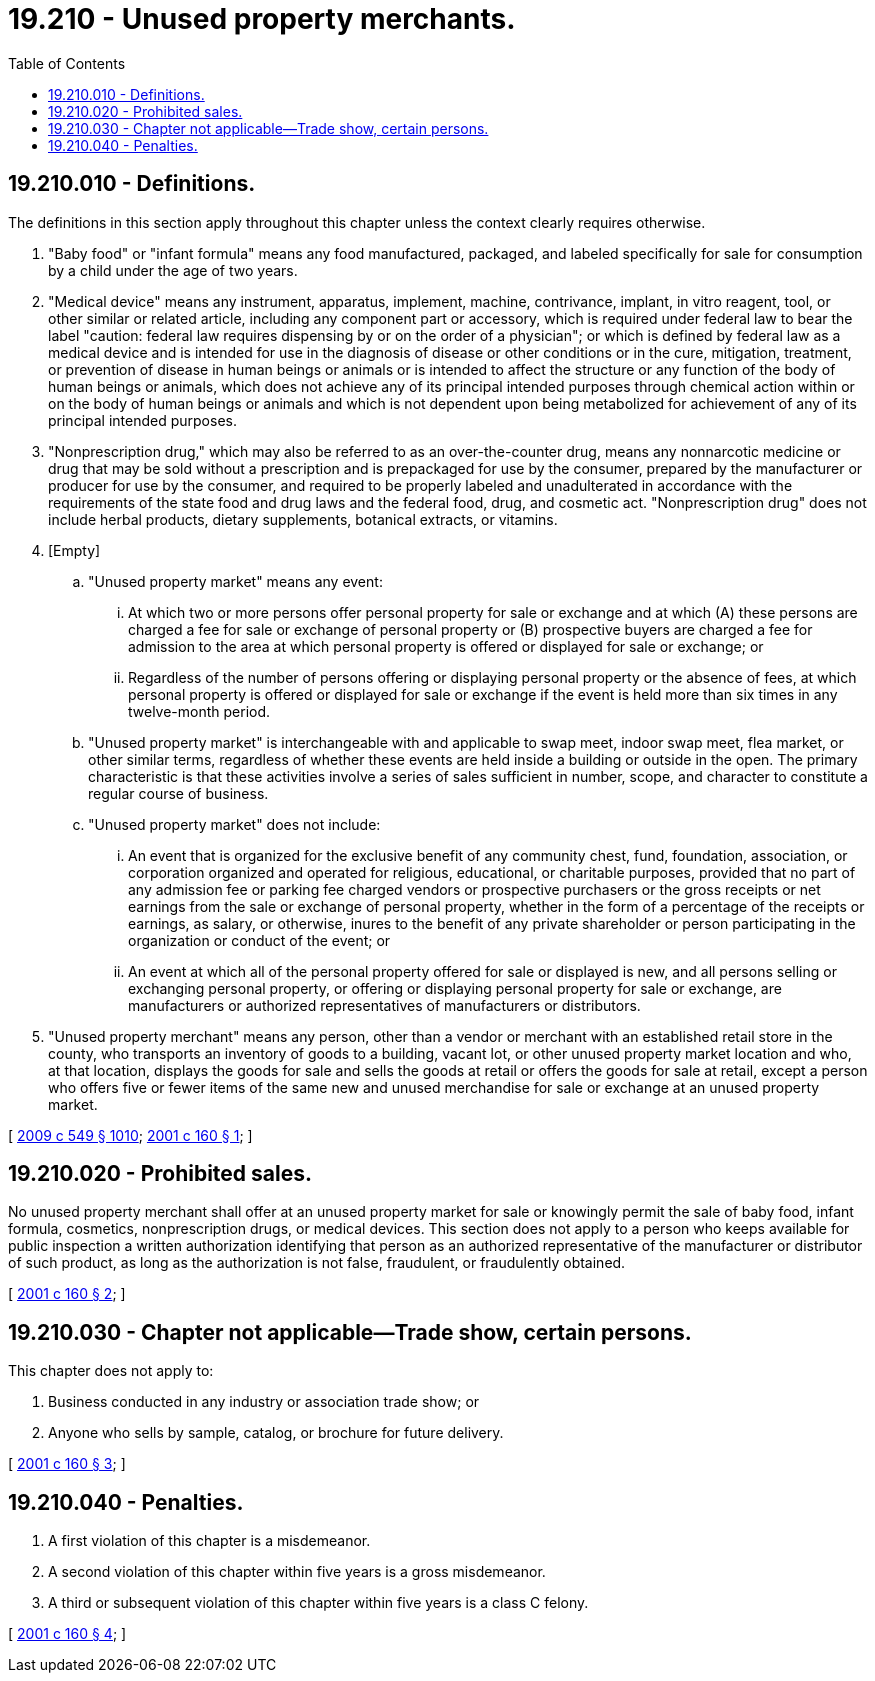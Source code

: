 = 19.210 - Unused property merchants.
:toc:

== 19.210.010 - Definitions.
The definitions in this section apply throughout this chapter unless the context clearly requires otherwise.

. "Baby food" or "infant formula" means any food manufactured, packaged, and labeled specifically for sale for consumption by a child under the age of two years.

. "Medical device" means any instrument, apparatus, implement, machine, contrivance, implant, in vitro reagent, tool, or other similar or related article, including any component part or accessory, which is required under federal law to bear the label "caution: federal law requires dispensing by or on the order of a physician"; or which is defined by federal law as a medical device and is intended for use in the diagnosis of disease or other conditions or in the cure, mitigation, treatment, or prevention of disease in human beings or animals or is intended to affect the structure or any function of the body of human beings or animals, which does not achieve any of its principal intended purposes through chemical action within or on the body of human beings or animals and which is not dependent upon being metabolized for achievement of any of its principal intended purposes.

. "Nonprescription drug," which may also be referred to as an over-the-counter drug, means any nonnarcotic medicine or drug that may be sold without a prescription and is prepackaged for use by the consumer, prepared by the manufacturer or producer for use by the consumer, and required to be properly labeled and unadulterated in accordance with the requirements of the state food and drug laws and the federal food, drug, and cosmetic act. "Nonprescription drug" does not include herbal products, dietary supplements, botanical extracts, or vitamins.

. [Empty]
.. "Unused property market" means any event:

... At which two or more persons offer personal property for sale or exchange and at which (A) these persons are charged a fee for sale or exchange of personal property or (B) prospective buyers are charged a fee for admission to the area at which personal property is offered or displayed for sale or exchange; or

... Regardless of the number of persons offering or displaying personal property or the absence of fees, at which personal property is offered or displayed for sale or exchange if the event is held more than six times in any twelve-month period.

.. "Unused property market" is interchangeable with and applicable to swap meet, indoor swap meet, flea market, or other similar terms, regardless of whether these events are held inside a building or outside in the open. The primary characteristic is that these activities involve a series of sales sufficient in number, scope, and character to constitute a regular course of business.

.. "Unused property market" does not include:

... An event that is organized for the exclusive benefit of any community chest, fund, foundation, association, or corporation organized and operated for religious, educational, or charitable purposes, provided that no part of any admission fee or parking fee charged vendors or prospective purchasers or the gross receipts or net earnings from the sale or exchange of personal property, whether in the form of a percentage of the receipts or earnings, as salary, or otherwise, inures to the benefit of any private shareholder or person participating in the organization or conduct of the event; or

... An event at which all of the personal property offered for sale or displayed is new, and all persons selling or exchanging personal property, or offering or displaying personal property for sale or exchange, are manufacturers or authorized representatives of manufacturers or distributors.

. "Unused property merchant" means any person, other than a vendor or merchant with an established retail store in the county, who transports an inventory of goods to a building, vacant lot, or other unused property market location and who, at that location, displays the goods for sale and sells the goods at retail or offers the goods for sale at retail, except a person who offers five or fewer items of the same new and unused merchandise for sale or exchange at an unused property market.

[ http://lawfilesext.leg.wa.gov/biennium/2009-10/Pdf/Bills/Session%20Laws/Senate/5038.SL.pdf?cite=2009%20c%20549%20§%201010[2009 c 549 § 1010]; http://lawfilesext.leg.wa.gov/biennium/2001-02/Pdf/Bills/Session%20Laws/Senate/5374.SL.pdf?cite=2001%20c%20160%20§%201[2001 c 160 § 1]; ]

== 19.210.020 - Prohibited sales.
No unused property merchant shall offer at an unused property market for sale or knowingly permit the sale of baby food, infant formula, cosmetics, nonprescription drugs, or medical devices. This section does not apply to a person who keeps available for public inspection a written authorization identifying that person as an authorized representative of the manufacturer or distributor of such product, as long as the authorization is not false, fraudulent, or fraudulently obtained.

[ http://lawfilesext.leg.wa.gov/biennium/2001-02/Pdf/Bills/Session%20Laws/Senate/5374.SL.pdf?cite=2001%20c%20160%20§%202[2001 c 160 § 2]; ]

== 19.210.030 - Chapter not applicable—Trade show, certain persons.
This chapter does not apply to:

. Business conducted in any industry or association trade show; or

. Anyone who sells by sample, catalog, or brochure for future delivery.

[ http://lawfilesext.leg.wa.gov/biennium/2001-02/Pdf/Bills/Session%20Laws/Senate/5374.SL.pdf?cite=2001%20c%20160%20§%203[2001 c 160 § 3]; ]

== 19.210.040 - Penalties.
. A first violation of this chapter is a misdemeanor.

. A second violation of this chapter within five years is a gross misdemeanor.

. A third or subsequent violation of this chapter within five years is a class C felony.

[ http://lawfilesext.leg.wa.gov/biennium/2001-02/Pdf/Bills/Session%20Laws/Senate/5374.SL.pdf?cite=2001%20c%20160%20§%204[2001 c 160 § 4]; ]

